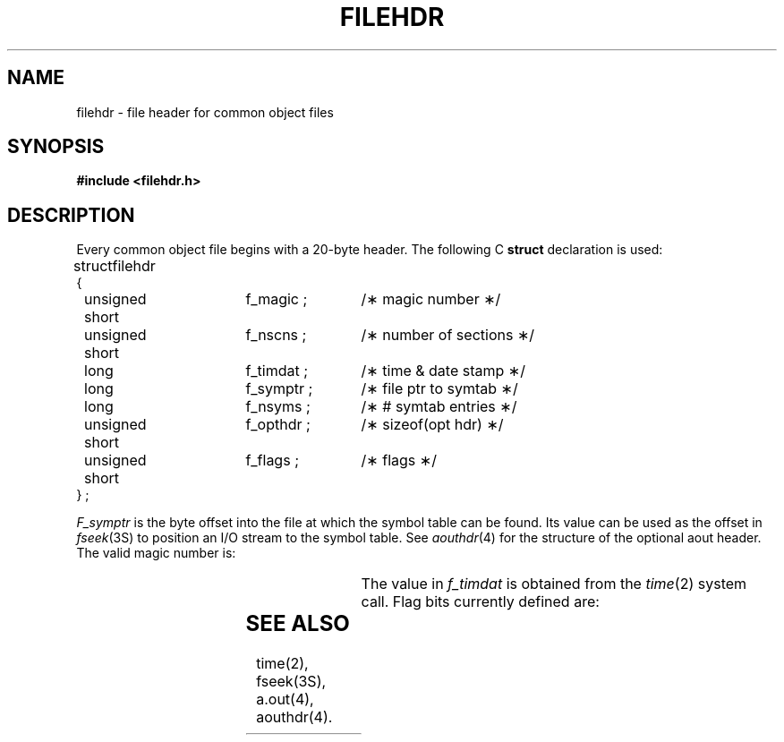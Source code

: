 '\" t
.TH FILEHDR 4
.SH NAME
filehdr \- file header for common object files
.SH SYNOPSIS
.B #include <filehdr.h>
.SH DESCRIPTION
Every common object file begins with a 20-byte header.
The following C
.B struct
declaration is used:
.PP
.if t .RS
.ta \w'struct\ \ 'u +\w'unsigned'u +\w'\ short\ \ 'u +\w'f_symptr\ ;\ \ 'u
.nf
struct	filehdr
{
	unsigned short	f_magic ;	/\(** magic number \(**/
	unsigned short	f_nscns ;	/\(** number of sections \(**/
	long		f_timdat ;	/\(** time & date stamp \(**/
	long		f_symptr ;	/\(** file ptr to symtab \(**/
	long		f_nsyms ;	/\(** # symtab entries \(**/
	unsigned short	f_opthdr ;	/\(** sizeof(opt hdr) \(**/
	unsigned short	f_flags ;	/\(** flags \(**/
} ;
.fi
.if t .RE
.PP
.I F_symptr
is the byte offset into the file at which the symbol table
can be found.
Its value can be used as the offset in
.IR fseek (3S)
to position an I/O stream to the symbol table.
See \fIaouthdr\fP(4) for the structure of the optional aout header.
The valid magic number is:
.if t .RS
.PP
.TS
l1 l1p-1 l l.
#define	MC68MAGIC	0520	/\(** \*(5) magic number \(**/
.TE
.if t .RE
.PP
The value in
.I f_timdat
is obtained from the
.IR time (2)
system call.
Flag bits currently defined are:
.PP
.if t .RS
.TS
l1 l1p-1 l l.
#define	F_RELFLG	00001	/\(** relocation entries stripped \(**/
#define	F_EXEC	00002	/\(** file is executable \(**/
#define	F_LNNO	00004	/\(** line numbers stripped \(**/
#define	F_LSYMS	00010	/\(** local symbols stripped \(**/
#define	F_MINMAL	00020	/\(** minimal object file \(**/
#define	F_UPDATE	00040	/\(** update file, ogen produced \(**/
#define	F_SWABD	00100	/\(** file is "pre-swabbed" \(**/
#define	F_AR16WR	00200	/\(** 16-bit DEC host \(**/
#define	F_AR32WR	00400	/\(** 32-bit DEC host \(**/
#define	F_AR32W	01000	/\(** non-DEC host \(**/
#define	F_PATCH	02000	/\(** "patch" list in opt hdr \(**/
.TE
.if t .RE
.SH "SEE ALSO"
time(2), fseek(3S), \*pa.out(4), aouthdr(4).
.\"	@(#)filehdr.4	1.4	

